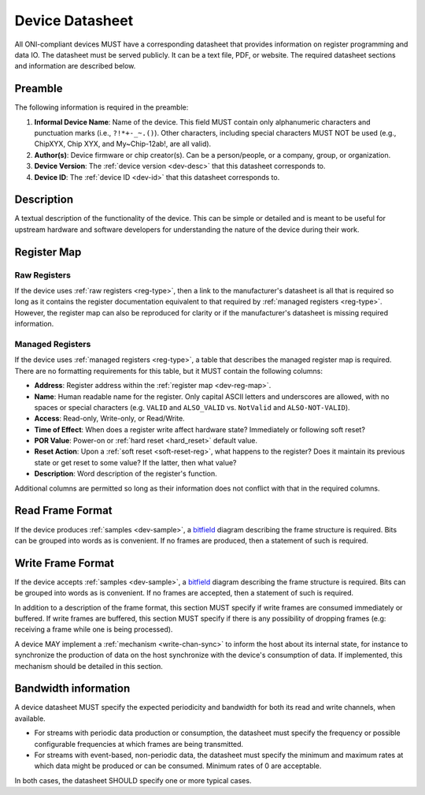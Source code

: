.. _dev-datasheet:

Device Datasheet
----------------
All ONI-compliant devices MUST have a corresponding datasheet that provides
information on register programming and data IO. The datasheet must be served
publicly. It can be a text file, PDF, or website. The required datasheet
sections and information are described below.

Preamble
~~~~~~~~
The following information is required in the preamble:

1. **Informal Device Name**: Name of the device. This field MUST contain only
   alphanumeric characters and punctuation marks (i.e., ``?!*+-_~.()``). Other
   characters, including special characters MUST NOT be used (e.g., ChipXYX,
   Chip XYX, and My~Chip-12ab!, are all valid).
2. **Author(s)**: Device firmware or chip creator(s). Can be a person/people, or
   a company, group, or organization.
3. **Device Version**: The :ref:`device version <dev-desc>` that this datasheet
   corresponds to.
4. **Device ID**: The :ref:`device ID <dev-id>` that this datasheet corresponds
   to.

Description
~~~~~~~~~~~
A textual description of the functionality of the device. This can be simple or
detailed and is meant to be useful for upstream hardware and software developers
for understanding the nature of the device during their work.

Register Map
~~~~~~~~~~~~

Raw Registers
^^^^^^^^^^^^^^^^^^^
If the device uses :ref:`raw registers <reg-type>`, then a link to the
manufacturer's datasheet is all that is required so long as it contains the
register documentation equivalent to that required by :ref:`managed registers
<reg-type>`. However, the register map can also be reproduced for
clarity or if the manufacturer's datasheet is missing required information.

Managed Registers
^^^^^^^^^^^^^^^^^
If the device uses :ref:`managed registers <reg-type>`, a table that describes
the managed register map is required. There are no formatting requirements for
this table, but it MUST contain the following columns:

-  **Address**: Register address within the :ref:`register map <dev-reg-map>`.
-  **Name**: Human readable name for the register. Only capital ASCII letters
   and underscores are allowed, with no spaces or special characters (e.g.
   ``VALID`` and ``ALSO_VALID`` vs. ``NotValid`` and ``ALSO-NOT-VALID``).
-  **Access**: Read-only, Write-only, or Read/Write.
-  **Time of Effect**: When does a register write affect hardware state?
   Immediately or following soft reset?
-  **POR Value**: Power-on or :ref:`hard reset <hard_reset>` default value.
-  **Reset Action**: Upon a :ref:`soft reset <soft-reset-reg>`, what happens to the register? Does it
   maintain its previous state or get reset to some value? If the latter, then
   what value?
-  **Description**: Word description of the register's function.

Additional columns are permitted so long as their information does not conflict
with that in the required columns.

.. _dev-datasheet-read-format:

Read Frame Format
~~~~~~~~~~~~~~~~~
If the device produces :ref:`samples <dev-sample>`, a `bitfield
<https://en.wikipedia.org/wiki/Bit_field>`__ diagram describing the frame
structure is required. Bits can be grouped into words as is convenient. If no
frames are produced, then a statement of such is required.

.. _dev-datasheet-write-format:

Write Frame Format
~~~~~~~~~~~~~~~~~~
If the device accepts :ref:`samples <dev-sample>`, a `bitfield
<https://en.wikipedia.org/wiki/Bit_field>`__ diagram describing the frame
structure is required. Bits can be grouped into words as is convenient. If no
frames are accepted, then a statement of such is required.

In addition to a description of the frame format, this section MUST specify if
write frames are consumed immediately or buffered. If write frames are buffered,
this section MUST specify if there is any possibility of dropping frames (e.g:
receiving a frame while one is being processed).

A device MAY implement a :ref:`mechanism <write-chan-sync>` to inform the host
about its internal state, for instance to synchronize the production of data on
the host synchronize with the device's consumption of data. If implemented, this
mechanism should be detailed in this section.

.. _dev-datasheet-bandwidth:

Bandwidth information
~~~~~~~~~~~~~~~~~~~~~~
A device datasheet MUST specify the expected periodicity and bandwidth for
both its read and write channels, when available.

- For streams with periodic data production or consumption, the datasheet must
  specify the frequency or possible configurable frequencies at which frames are
  being transmitted.
- For streams with event-based, non-periodic data, the datasheet must specify
  the minimum and maximum rates at which data might be produced or can be
  consumed. Minimum rates of 0 are acceptable.

In both cases, the datasheet SHOULD specify one or more typical cases.
